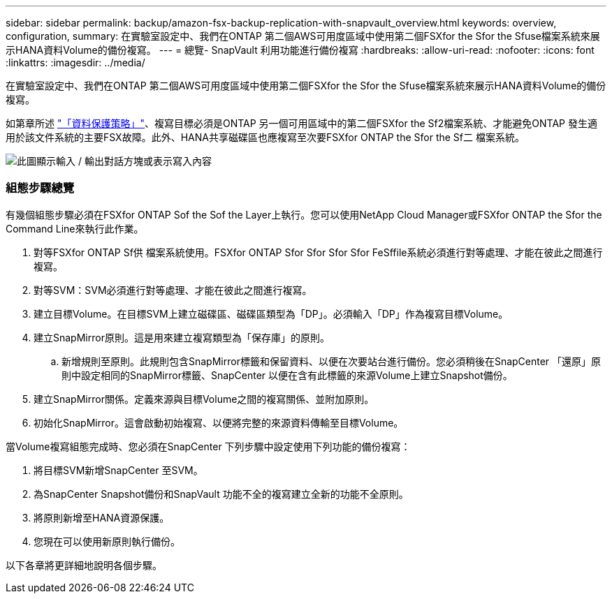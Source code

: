 ---
sidebar: sidebar 
permalink: backup/amazon-fsx-backup-replication-with-snapvault_overview.html 
keywords: overview, configuration, 
summary: 在實驗室設定中、我們在ONTAP 第二個AWS可用度區域中使用第二個FSXfor the Sfor the Sfuse檔案系統來展示HANA資料Volume的備份複寫。 
---
= 總覽- SnapVault 利用功能進行備份複寫
:hardbreaks:
:allow-uri-read: 
:nofooter: 
:icons: font
:linkattrs: 
:imagesdir: ../media/


[role="lead"]
在實驗室設定中、我們在ONTAP 第二個AWS可用度區域中使用第二個FSXfor the Sfor the Sfuse檔案系統來展示HANA資料Volume的備份複寫。

如第章所述 link:amazon-fsx-snapcenter-architecture.html#data-protection-strategy["「資料保護策略」"]、複寫目標必須是ONTAP 另一個可用區域中的第二個FSXfor the Sf2檔案系統、才能避免ONTAP 發生適用於該文件系統的主要FSX故障。此外、HANA共享磁碟區也應複寫至次要FSXfor ONTAP the Sfor the Sf二 檔案系統。

image:amazon-fsx-image8.png["此圖顯示輸入 / 輸出對話方塊或表示寫入內容"]



=== 組態步驟總覽

有幾個組態步驟必須在FSXfor ONTAP Sof the Sof the Layer上執行。您可以使用NetApp Cloud Manager或FSXfor ONTAP the Sfor the Command Line來執行此作業。

. 對等FSXfor ONTAP Sf供 檔案系統使用。FSXfor ONTAP Sfor Sfor Sfor Sfor FeSffile系統必須進行對等處理、才能在彼此之間進行複寫。
. 對等SVM：SVM必須進行對等處理、才能在彼此之間進行複寫。
. 建立目標Volume。在目標SVM上建立磁碟區、磁碟區類型為「DP」。必須輸入「DP」作為複寫目標Volume。
. 建立SnapMirror原則。這是用來建立複寫類型為「保存庫」的原則。
+
.. 新增規則至原則。此規則包含SnapMirror標籤和保留資料、以便在次要站台進行備份。您必須稍後在SnapCenter 「還原」原則中設定相同的SnapMirror標籤、SnapCenter 以便在含有此標籤的來源Volume上建立Snapshot備份。


. 建立SnapMirror關係。定義來源與目標Volume之間的複寫關係、並附加原則。
. 初始化SnapMirror。這會啟動初始複寫、以便將完整的來源資料傳輸至目標Volume。


當Volume複寫組態完成時、您必須在SnapCenter 下列步驟中設定使用下列功能的備份複寫：

. 將目標SVM新增SnapCenter 至SVM。
. 為SnapCenter Snapshot備份和SnapVault 功能不全的複寫建立全新的功能不全原則。
. 將原則新增至HANA資源保護。
. 您現在可以使用新原則執行備份。


以下各章將更詳細地說明各個步驟。

